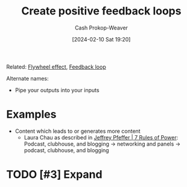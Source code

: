 :PROPERTIES:
:ID:       361bcdb6-86e6-47e4-8262-5ebbca46cb6e
:LAST_MODIFIED: [2024-02-10 Sat 19:46]
:END:
#+title: Create positive feedback loops
#+hugo_custom_front_matter: :slug "361bcdb6-86e6-47e4-8262-5ebbca46cb6e"
#+author: Cash Prokop-Weaver
#+date: [2024-02-10 Sat 19:20]
#+filetags: :hastodo:concept:

Related: [[id:160f50d0-4d35-4f2b-b1ab-f6b6da5a7902][Flywheel effect]], [[id:c8ed5ee6-7756-41d2-9134-8baf2c3abe8f][Feedback loop]]

Alternate names:

- Pipe your outputs into your inputs

* Examples

- Content which leads to or generates more content
  - Laura Chau as described in [[id:8d42e706-7fa3-4910-a0be-db0fe90083a9][Jeffrey Pfeffer | 7 Rules of Power]]: Podcast, clubhouse, and blogging -> networking and panels -> podcast, clubhouse, and blogging

* TODO [#3] Expand
* TODO [#2] Flashcards :noexport:
